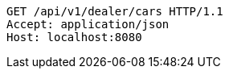 [source,http,options="nowrap"]
----
GET /api/v1/dealer/cars HTTP/1.1
Accept: application/json
Host: localhost:8080

----